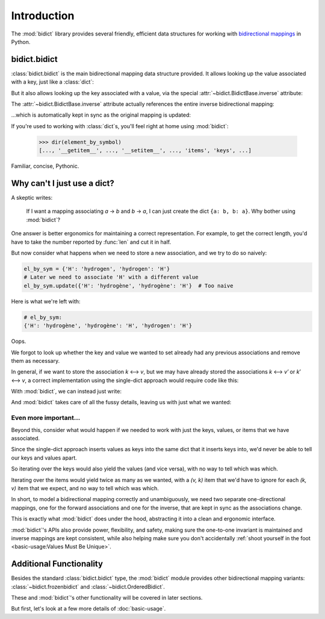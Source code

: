 Introduction
============

The :mod:`bidict` library provides
several friendly, efficient data structures
for working with
`bidirectional mappings <https://en.wikipedia.org/wiki/Bidirectional_map>`__
in Python.

bidict.bidict
-------------

:class:`bidict.bidict`
is the main bidirectional mapping data structure provided.
It allows looking up the value associated with a key,
just like a :class:`dict`:

.. doctest::

   >>> element_by_symbol = bidict({'H': 'hydrogen'})
   >>> element_by_symbol['H']
   'hydrogen'

But it also allows looking up the key associated with a value,
via the special :attr:`~bidict.BidictBase.inverse` attribute:

.. doctest::

   >>> element_by_symbol.inverse['hydrogen']
   'H'

The :attr:`~bidict.BidictBase.inverse` attribute actually
references the entire inverse bidirectional mapping:

.. doctest::

   >>> element_by_symbol
   bidict({'H': 'hydrogen'})
   >>> element_by_symbol.inverse
   bidict({'hydrogen': 'H'})

...which is automatically kept in sync
as the original mapping is updated:

.. doctest::

   >>> element_by_symbol['H'] = 'hydrogène'
   >>> element_by_symbol.inverse
   bidict({'hydrogène': 'H'})

If you're used to working with :class:`dict`\s,
you'll feel right at home using :mod:`bidict`:

   >>> dir(element_by_symbol)
   [..., '__getitem__', ..., '__setitem__', ..., 'items', 'keys', ...]

Familiar, concise, Pythonic.


Why can't I just use a dict?
----------------------------

A skeptic writes:

    If I want a mapping associating *a* → *b* and *b* → *a*,
    I can just create the dict ``{a: b, b: a}``.
    Why bother using :mod:`bidict`?

One answer is better ergonomics
for maintaining a correct representation.
For example, to get the correct length,
you'd have to take the number reported by :func:`len`
and cut it in half.

But now consider what happens when we need
to store a new association,
and we try to do so naively:

.. code-block:: python

   el_by_sym = {'H': 'hydrogen', 'hydrogen': 'H'}
   # Later we need to associate 'H' with a different value
   el_by_sym.update({'H': 'hydrogène', 'hydrogène': 'H'}  # Too naive

Here is what we're left with:

.. code-block:: python

   # el_by_sym:
   {'H': 'hydrogène', 'hydrogène': 'H', 'hydrogen': 'H'}

Oops.

We forgot to look up whether
the key and value we wanted to set
already had any previous associations
and remove them as necessary.

In general, if we want to store the association *k* ⟷ *v*,
but we may have already stored the associations *k* ⟷ *v′* or *k′* ⟷ *v*,
a correct implementation using the single-dict approach
would require code like this:

.. doctest::

   >>> d = {'H': 'hydrogen', 'hydrogen': 'H'}

   >>> def update(d, key, val):
   ...     oldval = d.pop(key, object())
   ...     d.pop(oldval, None)
   ...     oldkey = d.pop(val, object())
   ...     d.pop(oldkey, None)
   ...     d.update({key: val, val: key})

   >>> update(d, 'H', 'hydrogène')
   >>> d == {'H': 'hydrogène', 'hydrogène': 'H'}
   True


With :mod:`bidict`, we can instead just write:

.. doctest::

   >>> b = bidict({'H': 'hydrogen'})
   >>> b['H'] = 'hydrogène'

And :mod:`bidict` takes care of all the fussy details,
leaving us with just what we wanted:

.. doctest::

   >>> b
   bidict({'H': 'hydrogène'})

   >>> b.inverse
   bidict({'hydrogène': 'H'})


Even more important...
++++++++++++++++++++++

Beyond this,
consider what would happen if we needed to work with
just the keys, values, or items that we have associated.

Since the single-dict approach
inserts values as keys into the same dict that it inserts keys into,
we'd never be able to tell our keys and values apart.

So iterating over the keys would also yield the values
(and vice versa),
with no way to tell which was which.

Iterating over the items
would yield twice as many as we wanted,
with a *(v, k)* item that we'd have to ignore
for each *(k, v)* item that we expect,
and no way to tell which was which.

.. doctest::

   >>> # Compare the single-dict approach:
   >>> set(d.keys()) == {'H', 'hydrogène'}  # .keys() also gives values
   True
   >>> set(d.values()) == {'H', 'hydrogène'}  # .values() also gives keys
   True

   >>> # ...to using a bidict:
   >>> b.keys() == {'H'}  # just the keys
   True
   >>> b.values() == {'hydrogène'}  # just the values
   True

In short,
to model a bidirectional mapping correctly and unambiguously,
we need two separate one-directional mappings,
one for the forward associations and one for the inverse,
that are kept in sync as the associations change.

This is exactly what :mod:`bidict` does under the hood,
abstracting it into a clean and ergonomic interface.

:mod:`bidict`'s APIs also provide power, flexibility, and safety,
making sure the one-to-one invariant is maintained
and inverse mappings are kept consistent,
while also helping make sure you don't accidentally
:ref:`shoot yourself in the foot <basic-usage:Values Must Be Unique>`.


Additional Functionality
------------------------

Besides the standard :class:`bidict.bidict` type,
the :mod:`bidict` module provides other bidirectional mapping variants:
:class:`~bidict.frozenbidict` and
:class:`~bidict.OrderedBidict`.

These and :mod:`bidict`'s other functionality
will be covered in later sections.

But first, let's look at a few more details of :doc:`basic-usage`.
